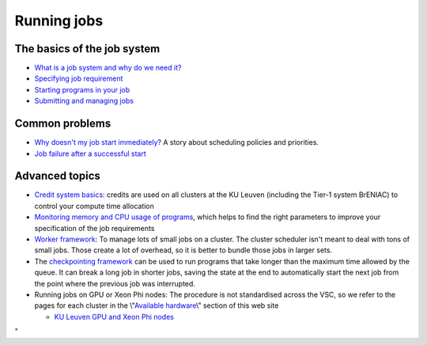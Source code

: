 Running jobs
============

The basics of the job system
----------------------------

-  `What is a job system and why do we need
   it? <\%22/cluster-doc/running-jobs/job-system-what-why\%22>`__
-  `Specifying job
   requirement <\%22/cluster-doc/running-jobs/specifying-requirements\%22>`__
-  `Starting programs in your
   job <\%22/cluster-doc/running-jobs/starting-programs-in-job\%22>`__
-  `Submitting and managing
   jobs <\%22/cluster-doc/running-jobs/submitting-managing-jobs\%22>`__

Common problems
---------------

-  `Why doesn't my job start
   immediately? <\%22/cluster-doc/running-jobs/job-start-failure\%22>`__
   A story about scheduling policies and priorities.
-  `Job failure after a successful
   start <\%22/cluster-doc/running-jobs/job-failure-after-start\%22>`__

Advanced topics
---------------

-  `Credit system
   basics <\%22/cluster-doc/running-jobs/credit-system-basics\%22>`__:
   credits are used on all clusters at the KU Leuven (including the
   Tier-1 system BrENIAC) to control your compute time allocation
-  `Monitoring memory and CPU usage of
   programs <\%22/cluster-doc/running-jobs/monitoring-memory-and-cpu-usage-of-programs\%22>`__,
   which helps to find the right parameters to improve your
   specification of the job requirements
-  `Worker
   framework <\%22/cluster-doc/running-jobs/worker-framework\%22>`__: To
   manage lots of small jobs on a cluster. The cluster scheduler isn't
   meant to deal with tons of small jobs. Those create a lot of
   overhead, so it is better to bundle those jobs in larger sets.
-  The `checkpointing
   framework <\%22/cluster-doc/running-jobs/checkpointing-framework\%22>`__
   can be used to run programs that take longer than the maximum time
   allowed by the queue. It can break a long job in shorter jobs, saving
   the state at the end to automatically start the next job from the
   point where the previous job was interrupted.
-  Running jobs on GPU or Xeon Phi nodes: The procedure is not
   standardised across the VSC, so we refer to the pages for each
   cluster in the \\"\ `Available
   hardware <\%22/infrastructure/hardware\%22>`__\\" section of this web
   site

   -  `KU Leuven GPU and Xeon Phi
      nodes <\%22/infrastructure/hardware/k20x-phi-hardware\%22>`__

"
